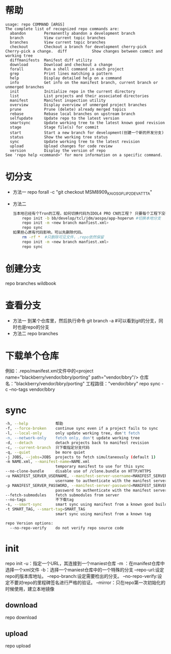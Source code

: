 * 帮助
  #+begin_src shell
    usage: repo COMMAND [ARGS]
    The complete list of recognized repo commands are:
      abandon        Permanently abandon a development branch
      branch         View current topic branches
      branches       View current topic branches
      checkout       Checkout a branch for development cherry-pick    Cherry-pick a change.  diff           Show changes between commit and working tree
      diffmanifests  Manifest diff utility
      download       Download and checkout a change
      forall         Run a shell command in each project
      grep           Print lines matching a pattern
      help           Display detailed help on a command
      info           Get info on the manifest branch, current branch or unmerged branches
      init           Initialize repo in the current directory
      list           List projects and their associated directories
      manifest       Manifest inspection utility
      overview       Display overview of unmerged project branches
      prune          Prune (delete) already merged topics
      rebase         Rebase local branches on upstream branch
      selfupdate     Update repo to the latest version
      smartsync      Update working tree to the latest known good revision
      stage          Stage file(s) for commit
      start          Start a new branch for development(创建一个新的开发分支)
      status         Show the working tree status
      sync           Update working tree to the latest revision
      upload         Upload changes for code review
      version        Display the version of repo
    See 'repo help <command>' for more information on a specific command.
  #+end_src
* 切分支
  + 方法一
    repo forall -c "git checkout MSM8909_KAIOS_GFLIP2_DEV_ATT_TA"
  + 方法二
    #+begin_src bash
      当本地已经有个Tron的工程，如何切换代码为IDOL4 PRO CN的工程？ 只要每个工程下没有特殊改动，直接重新repo init新的分支下载即可。
          repo init -b bb/develop/tcl/jdm/aospo/app-hoperun #切换本地分支
          repo init -m <new branch manfiest.xml>
          repo sync
      如果担心原有代码影响，可以先删除代码。
          rm -rf *  #只删除可见文件，.repo依然保留
          repo init -m <new branch manfiest.xml>
          repo sync
    #+end_src
* 创建分支
  repo branches wildbook
* 查看分支
  + 方法一
    到某个仓库里，然后执行命令
    git branch -a #可以看到git的分支，同时也是repo的分支
  + 方法二
    repo branches
* 下载单个仓库
  例如：.repo/manifest.xml文件中的<project name="blackberry/vendor/bbry/porting" path="vendor/bbry"/>
  仓库名："blackberry/vendor/bbry/porting"
  工程路径："vendor/bbry"
  repo sync -c --no-tags vendor/bbry
* sync
  #+begin_src bash
      -h, --help            帮助
      -f, --force-broken    continue sync even if a project fails to sync
      -l, --local-only      only update working tree, don't fetch
      -n, --network-only    fetch only, don't update working tree
      -d, --detach          detach projects back to manifest revision
      -c, --current-branch  只下载指定分支代码
      -q, --quiet           be more quiet
      -j JOBS, --jobs=JOBS  projects to fetch simultaneously (default 1)
      -m NAME.xml, --manifest-name=NAME.xml
                            temporary manifest to use for this sync
      --no-clone-bundle     disable use of /clone.bundle on HTTP/HTTPS
      -u MANIFEST_SERVER_USERNAME, --manifest-server-username=MANIFEST_SERVER_USERNAME
                            username to authenticate with the manifest server
      -p MANIFEST_SERVER_PASSWORD, --manifest-server-password=MANIFEST_SERVER_PASSWORD
                            password to authenticate with the manifest server
      --fetch-submodules    fetch submodules from server
      --no-tags             不下载tag
      -s, --smart-sync      smart sync using manifest from a known good build
      -t SMART_TAG, --smart-tag=SMART_TAG
                            smart sync using manifest from a known tag

      repo Version options:
        --no-repo-verify    do not verify repo source code

  #+end_src
* init
  repo init
     -u：指定一个URL，其连接到一个maniest仓库
     -m ：在manifest仓库中选择一个xml文件
     -b：选择一个maniest仓库中的一个特殊的分支
     --repo-url:设定repo的版本库地址。
     --repo-branch:设定需要检出的分支。
     --no-repo-verify:设定不要对repo的里程碑签名进行严格的验证。
     --mirror：只在repo第一次初始化的时候使用，建立本地镜像
** download
  repo download
** upload
  repo upload
